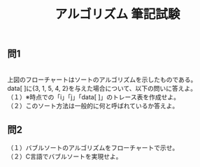 #+LANGUAGE: ja
#+OPTIONS: \n:t author:nil creator:nil timestamp:nil html-postamble:nil toc:nil num:nil ^:{}
#+HTML_HEAD: <link rel="stylesheet" type="text/css" href="../style1.css" />

#+TITLE: アルゴリズム 筆記試験

** 問1
[[./sort.png]]
上図のフローチャートはソートのアルゴリズムを示したものである。
data[ ]に{3, 1, 5, 4, 2}を与えた場合について、以下の問いに答えよ。
（１）※時点での「i」「j」「data[ ]」のトレース表を作成せよ。
（２）このソート方法は一般的に何と呼ばれているか答えよ。

** 問2
（１）バブルソートのアルゴリズムをフローチャートで示せ。
（２）C言語でバブルソートを実現せよ。
